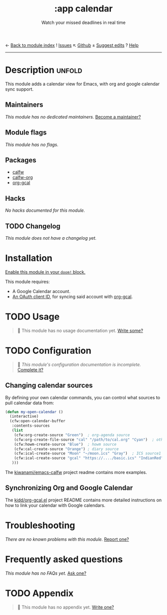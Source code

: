 ← [[doom-module-index:][Back to module index]]               ! [[doom-module-issues:::app calendar][Issues]]  ↖ [[doom-source:modules/app/calendar/][Github]]  ± [[doom-suggest-edit:][Suggest edits]]  ? [[doom-help-modules:][Help]]
--------------------------------------------------------------------------------
#+TITLE:    :app calendar
#+SUBTITLE: Watch your missed deadlines in real time
#+CREATED:  January 13, 2018
#+SINCE:    21.12.0 (#355)

* Description :unfold:
This module adds a calendar view for Emacs, with org and google calendar sync
support.

** Maintainers
/This module has no dedicated maintainers./ [[doom-contrib-maintainer:][Become a maintainer?]]

** Module flags
/This module has no flags./

** Packages
- [[doom-package:][calfw]]
- [[doom-package:][calfw-org]]
- [[doom-package:][org-gcal]]
  
** Hacks
/No hacks documented for this module./

** TODO Changelog
# This section will be machine generated. Don't edit it by hand.
/This module does not have a changelog yet./

* Installation
[[id:01cffea4-3329-45e2-a892-95a384ab2338][Enable this module in your ~doom!~ block.]]

This module requires:
- A Google Calendar account.
- [[https://github.com/kidd/org-gcal.el#installation][An OAuth client ID]], for syncing said account with [[doom-package:][org-gcal]].

* TODO Usage
#+begin_quote
 🔨 This module has no usage documentation yet. [[doom-contrib-module:][Write some?]]
#+end_quote

* TODO Configuration
#+begin_quote
 🔨 /This module's configuration documentation is incomplete./ [[doom-contrib-module:][Complete it?]]
#+end_quote

** Changing calendar sources
By defining your own calendar commands, you can control what sources to pull
calendar data from:
#+begin_src emacs-lisp
(defun my-open-calendar ()
  (interactive)
  (cfw:open-calendar-buffer
   :contents-sources
   (list
    (cfw:org-create-source "Green")  ; org-agenda source
    (cfw:org-create-file-source "cal" "/path/to/cal.org" "Cyan")  ; other org source
    (cfw:howm-create-source "Blue")  ; howm source
    (cfw:cal-create-source "Orange") ; diary source
    (cfw:ical-create-source "Moon" "~/moon.ics" "Gray")  ; ICS source1
    (cfw:ical-create-source "gcal" "https://..../basic.ics" "IndianRed") ; google calendar ICS
   )))
#+end_src

The [[https://github.com/kiwanami/emacs-calfw][kiwanami/emacs-calfw]] project readme contains more examples.

** Synchronizing Org and Google Calendar
The [[https://github.com/kidd/org-gcal.el][kidd/org-gcal.el]] project README contains more detailed instructions on how
to link your calendar with Google calendars.

* Troubleshooting
/There are no known problems with this module./ [[doom-report:][Report one?]]

* Frequently asked questions
/This module has no FAQs yet./ [[doom-suggest-faq:][Ask one?]]

* TODO Appendix
#+begin_quote
 🔨 This module has no appendix yet. [[doom-contrib-module:][Write one?]]
#+end_quote
